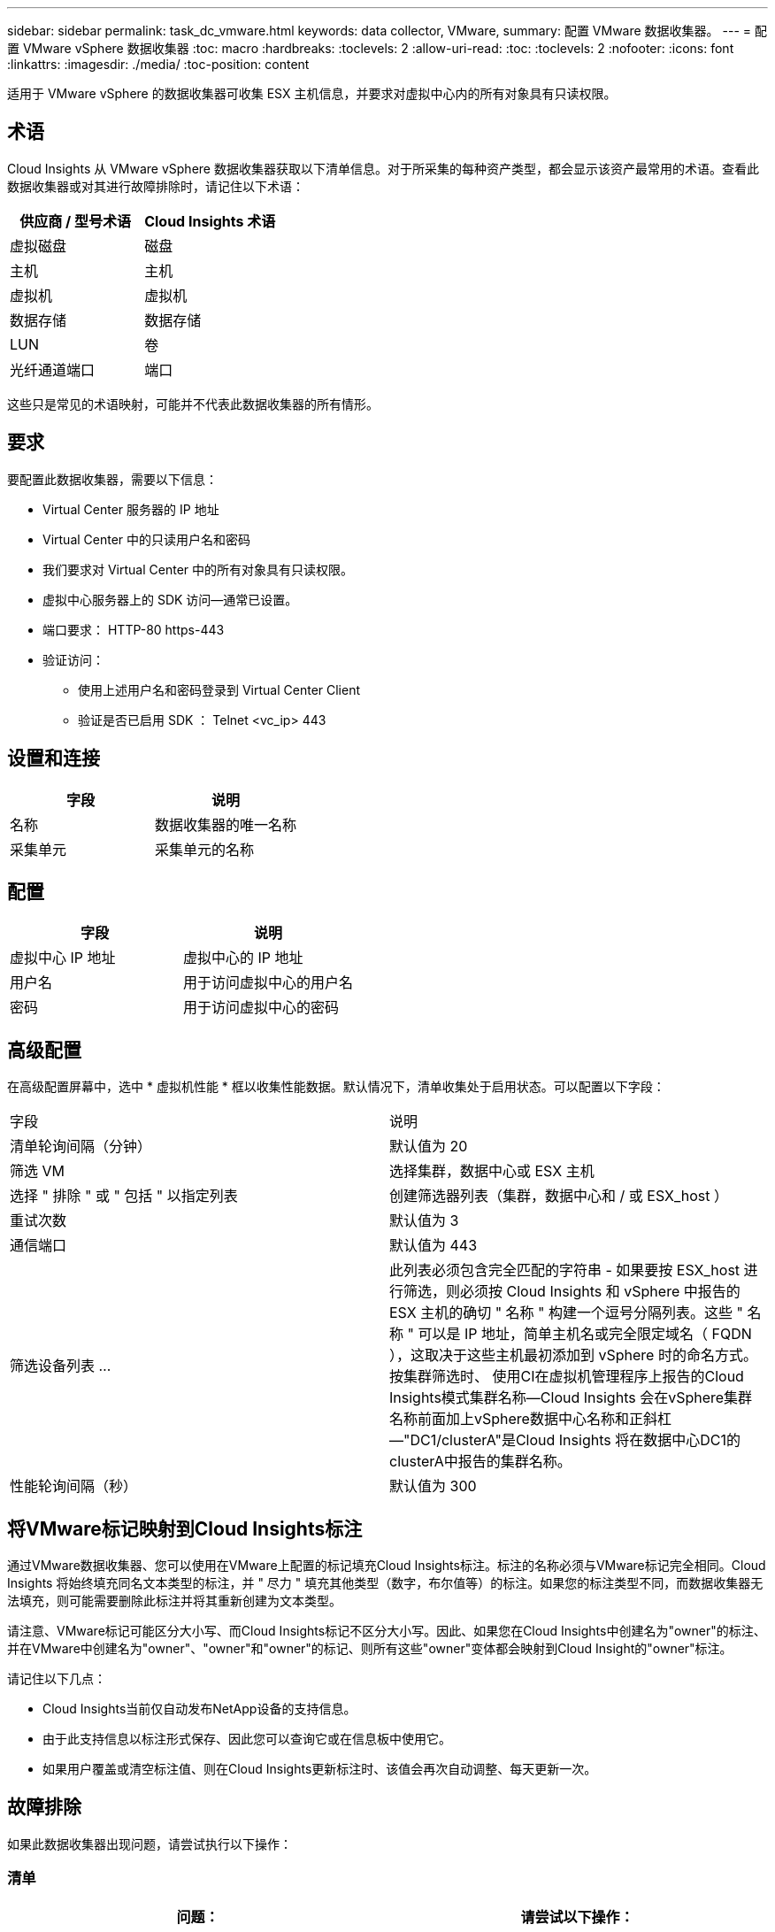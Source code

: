 ---
sidebar: sidebar 
permalink: task_dc_vmware.html 
keywords: data collector, VMware, 
summary: 配置 VMware 数据收集器。 
---
= 配置 VMware vSphere 数据收集器
:toc: macro
:hardbreaks:
:toclevels: 2
:allow-uri-read: 
:toc: 
:toclevels: 2
:nofooter: 
:icons: font
:linkattrs: 
:imagesdir: ./media/
:toc-position: content


[role="lead"]
适用于 VMware vSphere 的数据收集器可收集 ESX 主机信息，并要求对虚拟中心内的所有对象具有只读权限。



== 术语

Cloud Insights 从 VMware vSphere 数据收集器获取以下清单信息。对于所采集的每种资产类型，都会显示该资产最常用的术语。查看此数据收集器或对其进行故障排除时，请记住以下术语：

[cols="2*"]
|===
| 供应商 / 型号术语 | Cloud Insights 术语 


| 虚拟磁盘 | 磁盘 


| 主机 | 主机 


| 虚拟机 | 虚拟机 


| 数据存储 | 数据存储 


| LUN | 卷 


| 光纤通道端口 | 端口 
|===
这些只是常见的术语映射，可能并不代表此数据收集器的所有情形。



== 要求

要配置此数据收集器，需要以下信息：

* Virtual Center 服务器的 IP 地址
* Virtual Center 中的只读用户名和密码
* 我们要求对 Virtual Center 中的所有对象具有只读权限。
* 虚拟中心服务器上的 SDK 访问—通常已设置。
* 端口要求： HTTP-80 https-443
* 验证访问：
+
** 使用上述用户名和密码登录到 Virtual Center Client
** 验证是否已启用 SDK ： Telnet <vc_ip> 443






== 设置和连接

[cols="2*"]
|===
| 字段 | 说明 


| 名称 | 数据收集器的唯一名称 


| 采集单元 | 采集单元的名称 
|===


== 配置

[cols="2*"]
|===
| 字段 | 说明 


| 虚拟中心 IP 地址 | 虚拟中心的 IP 地址 


| 用户名 | 用于访问虚拟中心的用户名 


| 密码 | 用于访问虚拟中心的密码 
|===


== 高级配置

在高级配置屏幕中，选中 * 虚拟机性能 * 框以收集性能数据。默认情况下，清单收集处于启用状态。可以配置以下字段：

[cols="2*"]
|===


| 字段 | 说明 


| 清单轮询间隔（分钟） | 默认值为 20 


| 筛选 VM | 选择集群，数据中心或 ESX 主机 


| 选择 " 排除 " 或 " 包括 " 以指定列表 | 创建筛选器列表（集群，数据中心和 / 或 ESX_host ） 


| 重试次数 | 默认值为 3 


| 通信端口 | 默认值为 443 


| 筛选设备列表 ... | 此列表必须包含完全匹配的字符串 - 如果要按 ESX_host 进行筛选，则必须按 Cloud Insights 和 vSphere 中报告的 ESX 主机的确切 " 名称 " 构建一个逗号分隔列表。这些 " 名称 " 可以是 IP 地址，简单主机名或完全限定域名（ FQDN ），这取决于这些主机最初添加到 vSphere 时的命名方式。按集群筛选时、 使用CI在虚拟机管理程序上报告的Cloud Insights模式集群名称—Cloud Insights 会在vSphere集群名称前面加上vSphere数据中心名称和正斜杠—"DC1/clusterA"是Cloud Insights 将在数据中心DC1的clusterA中报告的集群名称。 


| 性能轮询间隔（秒） | 默认值为 300 
|===


== 将VMware标记映射到Cloud Insights标注

通过VMware数据收集器、您可以使用在VMware上配置的标记填充Cloud Insights标注。标注的名称必须与VMware标记完全相同。Cloud Insights 将始终填充同名文本类型的标注，并 " 尽力 " 填充其他类型（数字，布尔值等）的标注。如果您的标注类型不同，而数据收集器无法填充，则可能需要删除此标注并将其重新创建为文本类型。

请注意、VMware标记可能区分大小写、而Cloud Insights标记不区分大小写。因此、如果您在Cloud Insights中创建名为"owner"的标注、并在VMware中创建名为"owner"、"owner"和"owner"的标记、则所有这些"owner"变体都会映射到Cloud Insight的"owner"标注。

请记住以下几点：

* Cloud Insights当前仅自动发布NetApp设备的支持信息。
* 由于此支持信息以标注形式保存、因此您可以查询它或在信息板中使用它。
* 如果用户覆盖或清空标注值、则在Cloud Insights更新标注时、该值会再次自动调整、每天更新一次。




== 故障排除

如果此数据收集器出现问题，请尝试执行以下操作：



=== 清单

[cols="2*"]
|===
| 问题： | 请尝试以下操作： 


| 错误：用于筛选 VM 的包含列表不能为空 | 如果选择了包含列表，请列出有效的数据中心，集群或主机名称以筛选 VM 


| 错误：无法通过 IP 实例化与 VirtualCenter 的连接 | 可能的解决方案： * 验证输入的凭据和 IP 地址。* 尝试使用 VMware Infrastructure Client 与虚拟中心进行通信。* 尝试使用受管对象浏览器（例如 MOB ）与虚拟中心进行通信。 


| 错误： VirtualCenter AT IP 具有 JVM 所需的不符合证书 | 可能的解决方案： * 建议：使用更强的（例如 1024 位） RSA 密钥。* 不建议使用：修改 JVM java.security 配置以利用约束 JDK.certpath.disableAlgorithms 允许使用 512 位 RSA 密钥。请参见中的 JDK 7 update 40 发行说明 "http://www.oracle.com/technetwork/java/javase/7u40-relnotes-2004172.html"[] 
|===
可以从找到追加信息 link:concept_requesting_support.html["支持"] 页面或中的 link:reference_data_collector_support_matrix.html["数据收集器支持列表"]。
